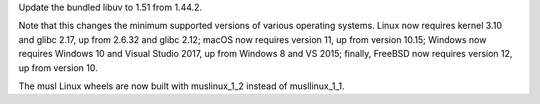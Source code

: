 Update the bundled libuv to 1.51 from 1.44.2.

Note that this changes the minimum supported versions of various
operating systems. Linux now requires kernel 3.10 and glibc 2.17, up
from 2.6.32 and glibc 2.12; macOS now requires version 11, up from
version 10.15; Windows now requires Windows 10 and Visual Studio 2017,
up from Windows 8 and VS 2015; finally, FreeBSD now requires version
12, up from version 10.

The musl Linux wheels are now built with muslinux_1_2 instead of
musllinux_1_1.
